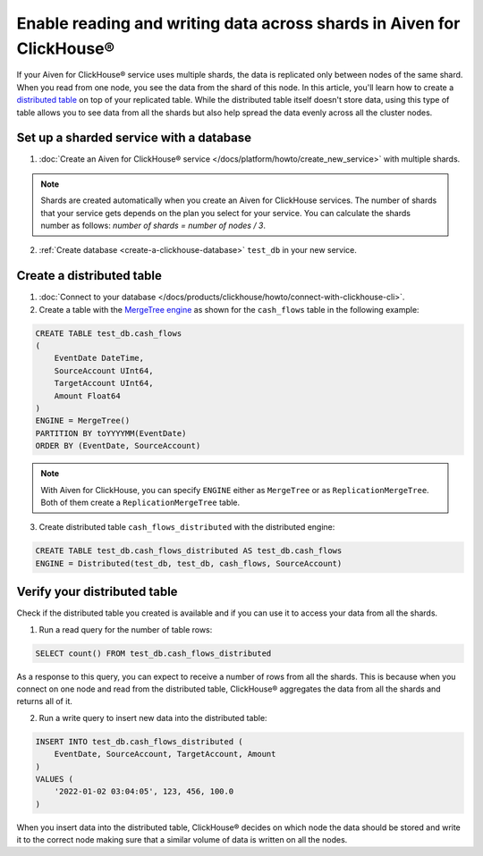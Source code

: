Enable reading and writing data across shards in Aiven for ClickHouse®
======================================================================

If your Aiven for ClickHouse® service uses multiple shards, the data is replicated only between nodes of the same shard. When you read from one node, you see the data from the shard of this node. In this article, you'll learn how to create a `distributed table <https://clickhouse.com/docs/en/engines/table-engines/special/distributed/>`_ on top of your replicated table. While the distributed table itself doesn't store data, using this type of table allows you to see data from all the shards but also help spread the data evenly across all the cluster nodes.

Set up a sharded service with a database
----------------------------------------

1. :doc:`Create an Aiven for ClickHouse® service </docs/platform/howto/create_new_service>` with multiple shards.

.. note::

    Shards are created automatically when you create an Aiven for ClickHouse services. The number of shards that your service gets depends on the plan you select for your service. You can calculate the shards number as follows: *number of shards = number of nodes / 3*.

2. :ref:`Create database <create-a-clickhouse-database>` ``test_db`` in your new service.

Create a distributed table
--------------------------

1. :doc:`Connect to your database </docs/products/clickhouse/howto/connect-with-clickhouse-cli>`.

2. Create a table with the `MergeTree engine <https://clickhouse.com/docs/en/engines/table-engines/mergetree-family/mergetree/>`_ as shown for the ``cash_flows`` table in the following example:

.. code-block:: sql

    CREATE TABLE test_db.cash_flows
    ( 
        EventDate DateTime,
        SourceAccount UInt64,
        TargetAccount UInt64,
        Amount Float64
    )
    ENGINE = MergeTree()
    PARTITION BY toYYYYMM(EventDate)
    ORDER BY (EventDate, SourceAccount)

.. note::
        
    With Aiven for ClickHouse, you can specify ``ENGINE`` either as ``MergeTree`` or as ``ReplicationMergeTree``. Both of them create a ``ReplicationMergeTree`` table.

3. Create distributed table ``cash_flows_distributed`` with the distributed engine:

.. code-block:: sql
    
    CREATE TABLE test_db.cash_flows_distributed AS test_db.cash_flows
    ENGINE = Distributed(test_db, test_db, cash_flows, SourceAccount)

Verify your distributed table
-----------------------------

Check if the distributed table you created is available and if you can use it to access your data from all the shards.

1. Run a read query for the number of table rows:

.. code-block:: sql

    SELECT count() FROM test_db.cash_flows_distributed

As a response to this query, you can expect to receive a number of rows from all the shards. This is because when you connect on one node and read from the distributed table, ClickHouse® aggregates the data from all the shards and returns all of it.

2. Run a write query to insert new data into the distributed table:

.. code-block:: sql

    INSERT INTO test_db.cash_flows_distributed (
        EventDate, SourceAccount, TargetAccount, Amount
    )
    VALUES (
        '2022-01-02 03:04:05', 123, 456, 100.0
    )

When you insert data into the distributed table, ClickHouse® decides on which node the data should be stored and write it to the correct node making sure that a similar volume of data is written on all the nodes.
